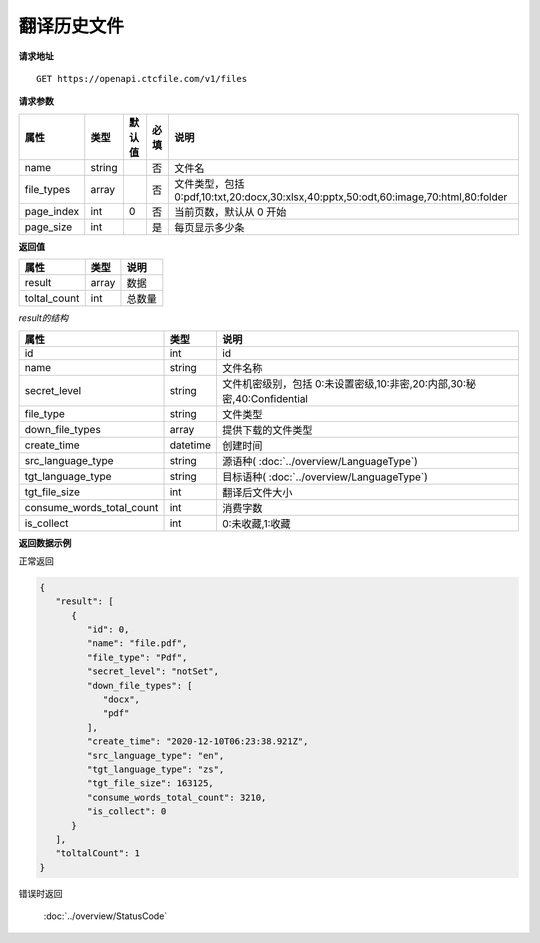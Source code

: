 **翻译历史文件**
=================

**请求地址**

::

   GET https://openapi.ctcfile.com/v1/files

**请求参数**

=========== ====== ====== ==== =====================================================================================
属性        类型   默认值 必填 说明
=========== ====== ====== ==== =====================================================================================
name        string        否   文件名
file_types  array         否   文件类型，包括 0:pdf,10:txt,20:docx,30:xlsx,40:pptx,50:odt,60:image,70:html,80:folder
page_index   int    0      否   当前页数，默认从 0 开始
page_size    int           是   每页显示多少条
=========== ====== ====== ==== =====================================================================================

**返回值**

============ ====== ====================================
属性         类型   说明
============ ====== ====================================
result       array  数据
toltal_count int    总数量
============ ====== ====================================

*result的结构*

============================ ========= ====================================
属性                         类型      说明
============================ ========= ====================================
id                           int       id
name                         string    文件名称
secret_level                 string    文件机密级别，包括 0:未设置密级,10:非密,20:内部,30:秘密,40:Confidential
file_type                    string    文件类型
down_file_types              array     提供下载的文件类型
create_time                  datetime  创建时间
src_language_type            string    源语种( :doc:`../overview/LanguageType`)
tgt_language_type            string    目标语种( :doc:`../overview/LanguageType`)
tgt_file_size                int       翻译后文件大小
consume_words_total_count    int       消费字数
is_collect                   int       0:未收藏,1:收藏
============================ ========= ====================================


**返回数据示例**

正常返回

.. code:: json


   {
      "result": [
         {
            "id": 0,
            "name": "file.pdf",
            "file_type": "Pdf",
            "secret_level": "notSet",
            "down_file_types": [
               "docx",
               "pdf"
            ],
            "create_time": "2020-12-10T06:23:38.921Z",
            "src_language_type": "en",
            "tgt_language_type": "zs",
            "tgt_file_size": 163125,
            "consume_words_total_count": 3210,
            "is_collect": 0
         }
      ],
      "toltalCount": 1
   }

错误时返回

   :doc:`../overview/StatusCode`
